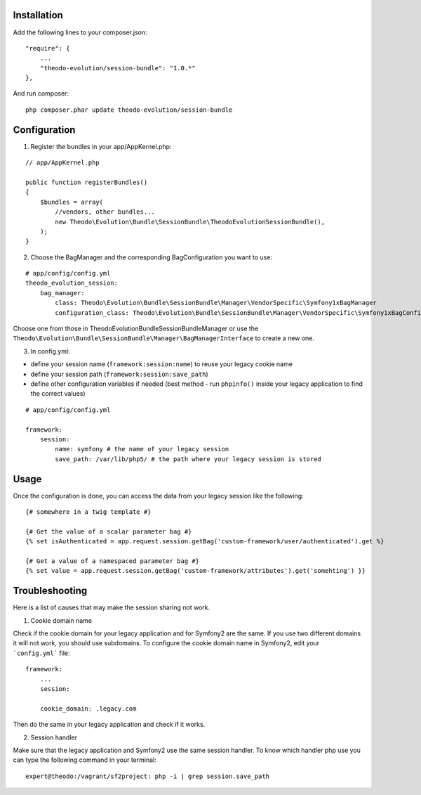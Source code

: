 Installation
============

Add the following lines to your composer.json:

::

    "require": {
        ...
        "theodo-evolution/session-bundle": "1.0.*"
    },

And run composer:

::

    php composer.phar update theodo-evolution/session-bundle


Configuration
=============

1. Register the bundles in your app/AppKernel.php:

::

    // app/AppKernel.php

    public function registerBundles()
    {
        $bundles = array(
            //vendors, other bundles...
            new Theodo\Evolution\Bundle\SessionBundle\TheodoEvolutionSessionBundle(),
        );
    }

2. Choose the BagManager and the corresponding BagConfiguration you want to use:

::

    # app/config/config.yml
    theodo_evolution_session:
        bag_manager:
            class: Theodo\Evolution\Bundle\SessionBundle\Manager\VendorSpecific\Symfony1xBagManager
            configuration_class: Theodo\Evolution\Bundle\SessionBundle\Manager\VendorSpecific\Symfony1xBagConfiguration


Choose one from those in Theodo\Evolution\Bundle\SessionBundle\Manager or use the
``Theodo\Evolution\Bundle\SessionBundle\Manager\BagManagerInterface`` to create a new one.

3. In config.yml:

* define your session name (``framework:session:name``) to reuse your legacy cookie name
* define your session path (``framework:session:save_path``)
* define other configuration variables if needed (best method - run ``phpinfo()`` inside your legacy application to find the correct values)

::

    # app/config/config.yml

    framework:
        session:
            name: symfony # the name of your legacy session
            save_path: /var/lib/php5/ # the path where your legacy session is stored

Usage
=====

Once the configuration is done, you can access the data from your legacy session like the following:

::

    {# somewhere in a twig template #}

    {# Get the value of a scalar parameter bag #}
    {% set isAuthenticated = app.request.session.getBag('custom-framework/user/authenticated').get %}

    {# Get a value of a namespaced parameter bag #}
    {% set value = app.request.session.getBag('custom-framework/attributes').get('somehting') }}

Troubleshooting
===============

Here is a list of causes that may make the session sharing not work.

1. Cookie domain name

Check if the cookie domain for your legacy application and for Symfony2 are the same. If you use two different domains it will not work, you should use subdomains.
To configure the cookie domain name in Symfony2, edit your ```config.yml``` file:

::

    framework:
        ...
        session:

        cookie_domain: .legacy.com

Then do the same in your legacy application and check if it works.

2. Session handler

Make sure that the legacy application and Symfony2 use the same session handler. To know which handler php use you can type the following command in your terminal:

::

    expert@theodo:/vagrant/sf2project: php -i | grep session.save_path
